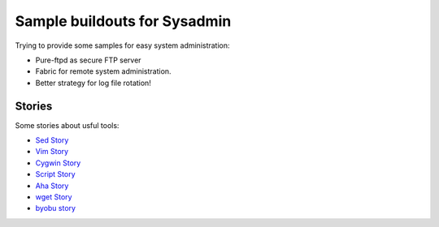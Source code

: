 Sample buildouts for Sysadmin
=============================

Trying to provide some samples for easy system administration:

- Pure-ftpd as secure FTP server
- Fabric for remote system administration.
- Better strategy for log file rotation!

Stories
-------

Some stories about usful tools:

- `Sed Story <sed-story.rst>`_
- `Vim Story <vim-story.rst>`_
- `Cygwin Story <cygwin-story.rst>`_
- `Script Story <script-story.rst>`_
- `Aha Story <aha-story.rst>`_
- `wget Story <wget-story.rst>`_
- `byobu story <byobu-story.rst>`_
